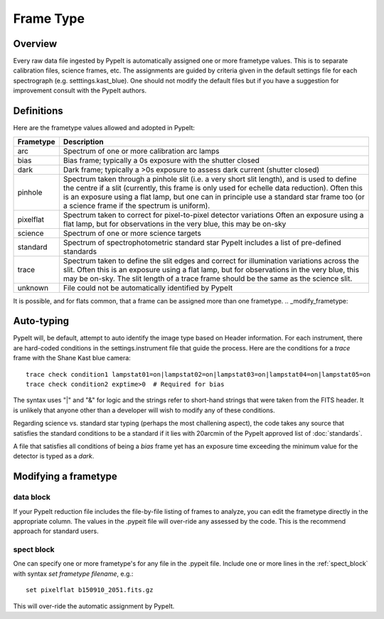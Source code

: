 .. highlight:: rest

.. _frame_types:

**********
Frame Type
**********

.. index:: Frame_Type

Overview
========

Every raw data file ingested by PypeIt is automatically
assigned one or more frametype values.  This is to separate
calibration files, science frames, etc.  The assignments
are guided by criteria given in the default settings file
for each spectrograph (e.g. setttings.kast_blue).  One
should not modify the default files but if you have a
suggestion for improvement consult with the PypeIt authors.


Definitions
===========

Here are the frametype values allowed and adopted in PypeIt:

========= =============================================================
Frametype Description
========= =============================================================
arc       Spectrum of one or more calibration arc lamps
bias      Bias frame;  typically a 0s exposure with the shutter closed
dark      Dark frame;  typically a >0s exposure to assess dark current (shutter closed)
pinhole   Spectrum taken through a pinhole slit (i.e. a very short slit
          length), and is used to define the centre if a slit (currently,
          this frame is only used for echelle data reduction). Often this
          is an exposure using a flat lamp, but one can in principle use
          a standard star frame too (or a science frame if the spectrum
          is uniform).
pixelflat Spectrum taken to correct for pixel-to-pixel detector variations
          Often an exposure using a flat lamp, but
          for observations in the very blue, this may be on-sky
science   Spectrum of one or more science targets
standard  Spectrum of spectrophotometric standard star
          PypeIt includes a list of pre-defined standards
trace     Spectrum taken to define the slit edges and correct for
          illumination variations across the slit. Often this is an
          exposure using a flat lamp, but for observations in the very
          blue, this may be on-sky. The slit length of a trace frame
          should be the same as the science slit.
unknown   File could not be automatically identified by PypeIt
========= =============================================================

It is possible, and for flats common, that a frame can be
assigned more than one frametype.
.. _modify_frametype:

Auto-typing
===========

PypeIt will, be default, attempt to auto identify the
image type based on Header information.  For each
instrument, there are hard-coded conditions in the
settings.instrument file that guide the process.
Here are the conditions for a *trace* frame with the
Shane Kast blue camera::

    trace check condition1 lampstat01=on|lampstat02=on|lampstat03=on|lampstat04=on|lampstat05=on
    trace check condition2 exptime>0  # Required for bias

The syntax uses "|" and "&" for logic and the strings refer
to short-hand strings that were taken from the FITS header.
It is unlikely that anyone other than a developer will
wish to modify any of these conditions.

Regarding science vs. standard star typing (perhaps the
most challening aspect), the code takes any source that
satisfies the standard conditions to be a standard if it
lies with 20arcmin of the PypeIt approved list
of :doc:`standards`.

A file that satisfies all conditions of being a *bias*
frame yet has an exposure time exceeding the minimum
value for the detector is typed as a *dark*.


Modifying a frametype
=====================

data block
----------

If your PypeIt reduction file includes the file-by-file
listing of frames to analyze, you can edit the frametype
directly in the appropriate column.  The values in the
.pypeit file will over-ride any assessed by the code.
This is the recommend approach for standard users.

spect block
-----------

One can specify one or more frametype's for any file
in the .pypeit file.  Include one or more lines in the
:ref:`spect_block` with syntax `set frametype filename`, e.g.::

    set pixelflat b150910_2051.fits.gz

This will over-ride the automatic assignment by PypeIt.
